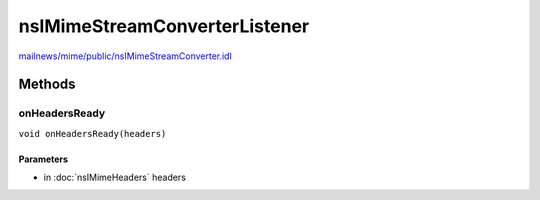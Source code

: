 ==============================
nsIMimeStreamConverterListener
==============================

`mailnews/mime/public/nsIMimeStreamConverter.idl <https://hg.mozilla.org/comm-central/file/tip/mailnews/mime/public/nsIMimeStreamConverter.idl>`_


Methods
=======

onHeadersReady
--------------

``void onHeadersReady(headers)``

Parameters
^^^^^^^^^^

* in :doc:`nsIMimeHeaders` headers
